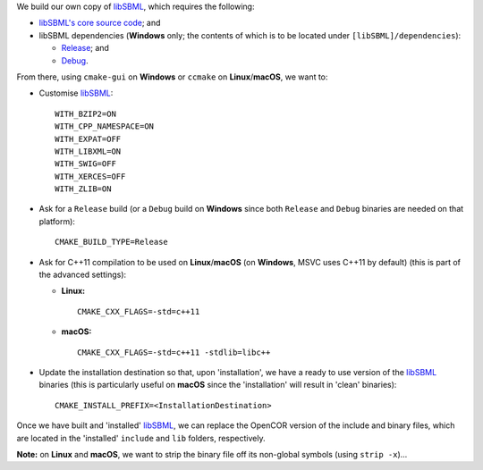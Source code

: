 We build our own copy of `libSBML <http://sbml.org/Software/libSBML>`__, which requires the following:

- `libSBML's core source code <http://sourceforge.net/projects/sbml/files/libsbml/>`__; and
- libSBML dependencies (**Windows** only; the contents of which is to be located under ``[libSBML]/dependencies``):

  - `Release <http://sourceforge.net/projects/sbml/files/libsbml/win-dependencies/libSBML_dependencies_vs14_release_x64.zip>`__; and
  - `Debug <http://sourceforge.net/projects/sbml/files/libsbml/win-dependencies/libSBML_dependencies_vs14_debug_x64.zip>`__.

From there, using ``cmake-gui`` on **Windows** or ``ccmake`` on **Linux**/**macOS**, we want to:

- Customise `libSBML <http://sbml.org/Software/libSBML>`__:
  ::
    WITH_BZIP2=ON
    WITH_CPP_NAMESPACE=ON
    WITH_EXPAT=OFF
    WITH_LIBXML=ON
    WITH_SWIG=OFF
    WITH_XERCES=OFF
    WITH_ZLIB=ON
- Ask for a ``Release`` build (or a ``Debug`` build on **Windows** since both ``Release`` and ``Debug`` binaries are needed on that platform):
  ::
    CMAKE_BUILD_TYPE=Release
- Ask for C++11 compilation to be used on **Linux**/**macOS** (on **Windows**, MSVC uses C++11 by default) (this is part of the advanced settings):

  - **Linux:**
    ::
      CMAKE_CXX_FLAGS=-std=c++11
  - **macOS:**
    ::
      CMAKE_CXX_FLAGS=-std=c++11 -stdlib=libc++

- Update the installation destination so that, upon 'installation', we have a ready to use version of the `libSBML <http://sbml.org/Software/libSBML>`__ binaries (this is particularly useful on **macOS** since the 'installation' will result in 'clean' binaries):
  ::
    CMAKE_INSTALL_PREFIX=<InstallationDestination>

Once we have built and 'installed' `libSBML <http://sbml.org/Software/libSBML>`__, we can replace the OpenCOR version of the include and binary files, which are located in the 'installed' ``include`` and ``lib`` folders, respectively.

**Note:** on **Linux** and **macOS**, we want to strip the binary file off its non-global symbols (using ``strip -x``)...
